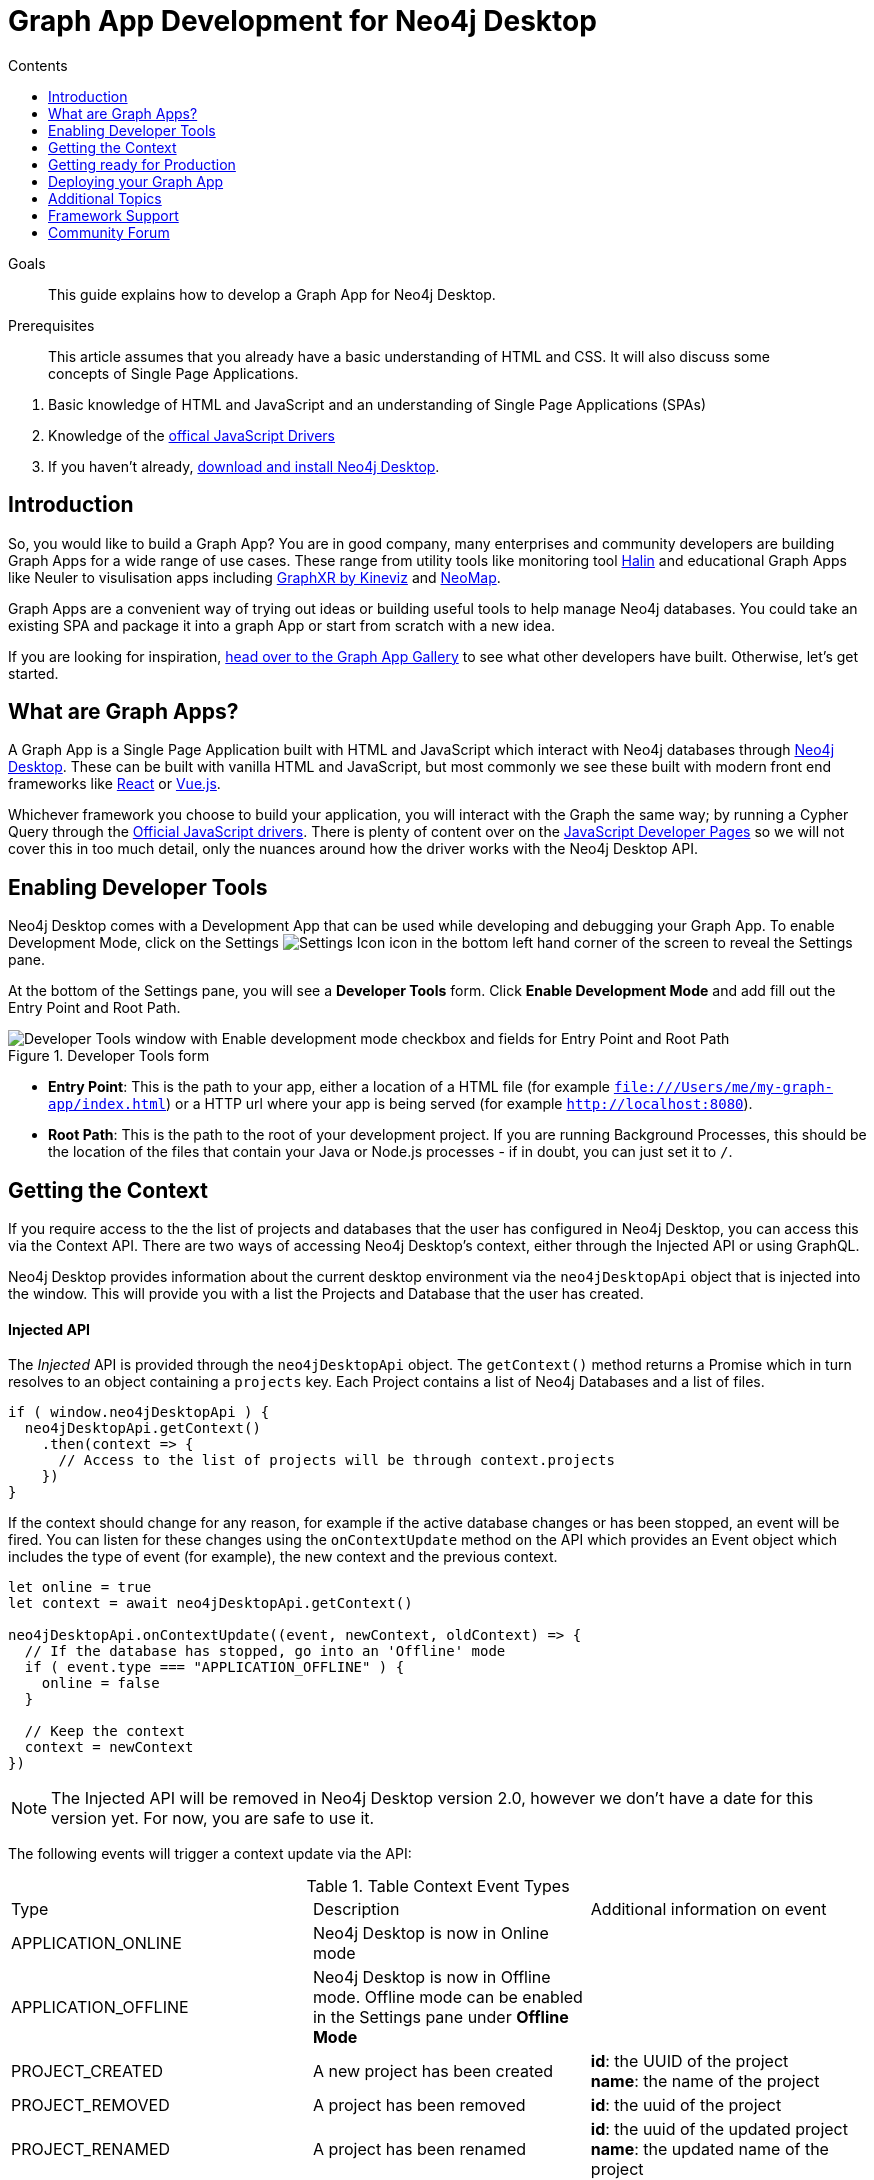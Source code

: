 = Graph App Development for Neo4j Desktop
:slug: graph-apps
:level: Advanced
:section: Graph Apps
:section-link: graph-apps
:sectanchors:
:toc:
:toc-title: Contents
:toclevels: 1

.Goals
[abstract]
This guide explains how to develop a Graph App for Neo4j Desktop.

.Prerequisites
[abstract]
This article assumes that you already have a basic understanding of HTML and CSS.
It will also discuss some concepts of Single Page Applications.

. Basic knowledge of HTML and JavaScript and an understanding of Single Page Applications (SPAs)
. Knowledge of the https://neo4j.com/developer/javascript[offical JavaScript Drivers]
. If you haven't already, http://neo4j.org/download[download and install Neo4j Desktop^].


== Introduction

So, you would like to build a Graph App?  You are in good company, many enterprises and community developers are building Graph Apps for a wide range of use cases.
These range from utility tools like monitoring tool https://halin.graphapp.io/[Halin^] and educational Graph Apps like Neuler to visulisation apps including https://neo4j.com/blog/graphxr-graph-app-neo4j-desktop/[GraphXR by Kineviz^] and https://medium.com/neo4j/introducing-neomap-a-neo4j-desktop-application-for-spatial-data-3e14aad59db2[NeoMap^].

Graph Apps are a convenient way of trying out ideas or building useful tools to help manage Neo4j databases.
You could take an existing SPA and package it into a graph App or start from scratch with a new idea.

If you are looking for inspiration, https://install.graphapp.io/[head over to the Graph App Gallery^] to see what other developers have built.
Otherwise, let's get started.


== What are Graph Apps?

A Graph App is a Single Page Application built with HTML and JavaScript which interact with Neo4j databases through https://neo4j.com/desktop/[Neo4j Desktop^].
These can be built with vanilla HTML and JavaScript, but most commonly we see these built with modern front end frameworks like https://reactjs.org/[React^] or https://vuejs.org/[Vue.js^].

Whichever framework you choose to build your application, you will interact with the Graph the same way; by running a Cypher Query through the https://github.com/neo4j/neo4j-javascript-driver[Official JavaScript drivers^].
There is plenty of content over on the https://neo4j.com/developer/javascript/[JavaScript Developer Pages^] so we will not cover this in too much detail, only the nuances around how the driver works with the Neo4j Desktop API.


== Enabling Developer Tools

Neo4j Desktop comes with a Development App that can be used while developing and debugging your Graph App.
To enable Development Mode, click on the Settings image:{img}settings.png[Settings Icon, title="Settings Icon"] icon in the bottom left hand corner of the screen to reveal the Settings pane.

At the bottom of the Settings pane, you will see a *Developer Tools* form.
Click *Enable Development Mode* and add fill out the Entry Point and Root Path.

image::{img}developer-tools.png[Developer Tools window with Enable development mode checkbox and fields for Entry Point and Root Path, title="Developer Tools form"]

- *Entry Point*: This is the path to your app, either a location of a HTML file (for example `file:///Users/me/my-graph-app/index.html`) or a HTTP url where your app is being served (for example `http://localhost:8080`).
- *Root Path*: This is the path to the root of your development project.
 If you are running Background Processes, this should be the location of the files that contain your Java or Node.js processes  - if in doubt, you can just set it to `/`.

== Getting the Context

If you require access to the the list of projects and databases that the user has configured in Neo4j Desktop, you can access this via the Context API.
There are two ways of accessing Neo4j Desktop's context, either through the Injected API or using GraphQL.

Neo4j Desktop provides information about the current desktop environment via the `neo4jDesktopApi` object that is injected into the window.
This will provide you with a list the Projects and Database that the user has created.


==== Injected API

The _Injected_ API is provided through the `neo4jDesktopApi` object.
The `getContext()` method returns a Promise which in turn resolves to an object containing a `projects` key.
Each Project contains a list of Neo4j Databases and a list of files.

```js
if ( window.neo4jDesktopApi ) {
  neo4jDesktopApi.getContext()
    .then(context => {
      // Access to the list of projects will be through context.projects
    })
}
```

If the context should change for any reason, for example if the active database changes or has been stopped, an event will be fired.
You can listen for these changes using the `onContextUpdate` method on the API which provides an Event object which includes the type of event (for example), the new context and the previous context.


```js
let online = true
let context = await neo4jDesktopApi.getContext()

neo4jDesktopApi.onContextUpdate((event, newContext, oldContext) => {
  // If the database has stopped, go into an 'Offline' mode
  if ( event.type === "APPLICATION_OFFLINE" ) {
    online = false
  }

  // Keep the context
  context = newContext
})
```

====
[NOTE]
The Injected API will be removed in Neo4j Desktop version 2.0, however we don't have a date for this version yet.
For now, you are safe to use it.
====

The following events will trigger a context update via the API:

.Table Context Event Types
|===
| Type | Description | Additional information on event
| APPLICATION_ONLINE | Neo4j Desktop is now in Online mode |
| APPLICATION_OFFLINE | Neo4j Desktop is now in Offline mode.  Offline mode can be enabled in the Settings pane under *Offline Mode* |
| PROJECT_CREATED | A new project has been created |

**id**: the UUID of the project +
**name**: the name of the project

| PROJECT_REMOVED | A project has been removed | **id**: the uuid of the project

| PROJECT_RENAMED | A project has been renamed |

**id**: the uuid of the updated project +
**name**: the updated name of the project

| GRAPH_ACTIVE | A graph has been made active |

**id**: the UUID of the graph that has become active

| GRAPH_INACTIVE | The previous active graph has been made inactive |

**id**: the UUID of the graph that has become active

| DATABASE_CREATED | A new database has been created within the project with the UUID `projectId` |

**id**: the UUID of the new database +
**projectId**: the project in which this new database sits +
**name**: the name of the database +
**description**: the description given to the database +
**status**: the status of the database +
**version**: the version of Neo4j for this database +
**edition**: the edition of Neo4j: community or enterprise +

| DATABASE_STARTED | A database has been started | **id**: the UUID for the database
| DATABASE_STOPPED | The active database has been stopped | **id**: the UUID for the database

| DATABASE_RENAMED | A database has been renamed |
**id**: the UUID for the database +
**name**: the new name for the database

| DATABASE_REMOVED | A database has been deleted | **id**: the UUID for the deleted database

| DATABASE_UPDATED | A database has been updated |

**id**: the UUID for the updated database
**database**: an object containing the updates made for the database

| DATABASE_UPGRADED | A database has been upgraded to a newer version of Neo4j |

**id**: the UUID for the upgraded database
**version**: the upgraded version - for example `4.0.2`

| DATABASE_SETTINGS_SAVED | The settings for a database have been changed | **id**: the UUID for the updated database
| REMOTE_CONNECTION_CREATED | A new remote connection has been added to a project | **id**: the UUID for the new remote connection
| REMOTE_CONNECTION_REMOVED | A remote connection has been removed from a project | **id**: the UUID for the removed remote connection
| REMOTE_CONNECTION_ACTIVATED | A remote connection has been activated  | **id**: the UUID for the activated remote connection
| REMOTE_CONNECTION_DEACTIVATED | A remote connection has been deactivated  | **id**: the UUID for the deactivated remote connection
|===



==== GraphQL API

The GraphQL API contains the same information as the injected API, but instead is accessed via a GraphQL library.
For this example we will use https://www.apollographql.com/docs/react/migrating/boost-migration/[Apollo Boost^].
The Apollo Boost package is available via npm or yarn

```sh
npm install apollo-boost graphql # or yarn add apollo-boost
```

The information required to access the GraphQL API are provided as part of the URL.

- *neo4jDesktopApiUrl*: The URL of the GraphQL service
- *neo4jDesktopGraphAppClientId*: A token generated by Neo4j Desktop to verify any requests made by the Graph App



```js
const url = new URL(window.location.href)
const apiEndpoint = url.searchParams.get("neo4jDesktopApiUrl")
const clientId = url.searchParams.get("neo4jDesktopGraphAppClientId")

import ApolloClient from "apollo-boost"

const client = new ApolloClient({
  uri: apiEndpoint,
  headers: {
    clientId: clientId
  }
});
```

You can then use the Apollo Client to query the GraphQL API endpoint.
For example, the following code will give you a list of all projects and their databases.

```js
import gql from 'graphql-tag'

const GET_DATABASES = gql`
query {
  workspace {
  	projects {
      name
      graphs {
        name
        status
        connection {
          info {
            version
            edition
          }
          principals {
            protocols {
              bolt {
                tlsLevel
                url
                username
                password
              }
            }
          }
        }
      }
    }
  }
}
`

client.query({ query: GET_DATABASES })
  .then(({ data }) => {
    // Access the list of projects through data.workspace.projects
  })
```


=== Creating a Driver Instance

The next step is to create an instance of the https://github.com/neo4j/neo4j-javascript-driver[JavaScript driver^].
This will be the point of interaction with a Neo4j Database.
Now that we have the credentials from the previous step, we can run a series of filter and reduce functions to produce a list of graphs that a driver instance can be created for.
There will be a maximum of one *Active* graph in Desktop (with the status `ACTIVE`), but you may also have remote graphs that could be displayed.
To find any active graphs, you could run a reduce and filter on the current context.

```js
const graphs = context.projects
  .map(project => ({
    graphs: project.graphs.filter(graph => graph.status === "ACTIVE" || graph.connection.type === "REMOTE")
  }))
  .reduce((acc, { graphs }) => acc.concat(graphs), [])

const { url, username, password } = graphs[0].connection.configuration.protocols.bolt
```

Once you have the correct credentials, you can create an instance of the Driver and run the session.
```js
const driver = new neo4j.driver(url, neo4j.auth.basic(username, password))

const session = driver.session()

session.run('MATCH (n) RETURN n LIMIT 20')
  .then(res => {
    // Handle the Results
  })
```

== Getting ready for Production

There are a few steps to follow in order to get your Graph App ready for Production.

=== package.json

If you use npm or yarn, you will be familiar with the `package.json` file.
This file sits in the root of your project and holds various metadata including the name of your project and any third-party dependencies.
Adding a `neo4jDesktop` setting  to your package.json will allow you to tie your Graph App to a particular version of the Neo4j Desktop API or {#permissions}[request certain permissions].
The `name` and `version` of the project are read from package.json and used when deciding whether to install a new Graph App or update an existing install.

```json
{
  "name": "my-graph-app",
  "version": "1.0.0",
  "description": "(desktop)-[:LOVES]->(apps)",
  "homepage": "http://neo4j.com",
  "neo4jDesktop": {
    "apiVersion": "^1.4.0",
    "permissions": [ "allGraphs" ]
  }
}
```

In this example, we are tying the Graph App to the Neo4j Desktop API version 1.4.0 or higher and requesting permission to access all Graphs created in Neo4j Desktop.

====
[NOTE]
The current Neo4j Desktop API version is `1.4.0`.
====


==== manifest.json

The `manifest.json` file is read during the installation process to gather additional information to Neo4j Desktop about your Graph App.
In a packaged install of a Graph App (either .tar file or via npm), this file should be added to the `/dist` folder before packaging.
For Graph Apps hosted on the internet, the manifest.json file should be served in the same directory as your `index.html` file.

```json
{
  "name": "my-graph-app",
  "description": "(desktop)-[:LOVES]->(apps)",
  "icons": [
    {
      "src": "./my-image.png",
      "type": "png"
    },
    {
      "src": "./my-vector-image.svg",
      "type": "svg"
    },
    {
      "src": "data:image/svg+xml;base64,[data]",
      "type": "data"
    }
  ],
  "homepage": "http://neo4j.com"
}
```

.Table manifest.json Contents
|===
| key | description | example
| name | The name of your application as used in the UI.
If this doesn't exist, Neo4j Desktop will either use the name from package.json for packaged installs or the `<title>` tag for hoated installs | My Graph App
| shortName | A shorter name for your Graph App for use in the UI where space is short | MyApp
| icons | An array of icons to be used in the UI.
This can either be a relative path to an image or an inline data URI. | ```"icons": [
    {
      "src": "./my-image.png",
      "type": "png"
    }```

| permissions | If your Graph App requires additional permissions, for example viewing all graphs, you can list them here | ```"permissions": ["backgroundProcess", "allGraphs", "activeGraph"]```
|===

Any values provided in `manifest.json` will override a value provided in `package.json`.
For example, if `package.json` lists version `1.0.0` but `manifest.json` specifies `1.2.3`, the value `1.2.3` will be used.


===== Release Notes

If a `release-notes.md` file exists, the contents of the file will be displayed in Neo4j Desktop when the user is prompted to update the Graph App.
This file should be in the same directory as the `package.json` file.


== Deploying your Graph App

=== File Structure

At the minimum, your project should consist of a `dist/` directory containing an index.html file plus any other JavaScript and CSS files that are required to run the Graph App.
The root directory should also include a `package.json` file and optionally a set of latest release notes in `release-notes.md`.

```
dist/
  app.js
  index.html
  manifest.json
package.json
release-notes.md
```

=== Deployment via .tar file

The most common option for deploying a Graph App is to create a `.tar` file.
This can be created by running the `npm pack` command.

If you have created a project with a command line tool (for example `create-react-app` or `@vue/cli`) then the build scripts should be configured for you already.
If not, you can create a build script in `package.json` to move the appropriate files to the `dist/` folder.

Once the files are in the dist folder, you can run the npm pack to package the graph app into a `.tar` file.

```sh
npm pack
```
For any files or directories that you do not want to include in the `.tar` file can be listed in a `.npmignore` file.

By default, the file will be named using the name and version properties from `package.json`.
The resulting `.tar` file can be installed either by pasting a URL or dragging the tar file into the Install form at the bottom of the Graph Apps pane in Desktop.


=== Deployment via npm

Any https://docs.npmjs.com/cli/publish[published npm package^] can be installed by copying and pasting the npm registry URL.
For example, the *Neo4j Cloud Tool* Graph App can be installed via Neo4j's npm registry with the URL https://neo.jfrog.io/neo/api/npm/npm/neo4j-cloud-ui.
Neo4j Desktop will periodically check for updates to npm packages and install them automatically.

For more information on the https://docs.npmjs.com/cli/publish[`npm package` command is available on docs.npmjs.com].


=== Online Deployments

A good example of an Online Deployment is https://halin.graphapp.io[Halin^].
You can install the hosted version of Halin by entering https://halin.graphapp.io into the *Install* form at the bottom of the Graph Apps pane and clicking the Install button.
The hosted version of Halin hosts a http://halin.graphapp.io/manifest.json[manifest.json^] in the website's root directory.


== Additional Topics

=== Deep Links

// neo4j://remote/add?url=foo&username=bar&name=baz

==== Deep Links to your app

You can provide a deep link to your app using the `neo4j://` scheme and the name of your app from package.json.
For example, if the name of the app is `my-graph-app` the link would be the following:

```
neo4j://my-graph-app
```

==== Deep links to Neo4j Browser

Your graph app can also link to Neo4j Browser using the  `neo4j://` scheme and the Graph App name `neo4j-browser`.
Additionally, you can specify a command and argument to automatically run as it loads.  For example, if you wanted to run the `:play movies` command to open the Movies https://neo4j.com/developer/guide-create-neo4j-browser-guide/[Browser Guide^], you could use the following link:

```
neo4j://neo4j-browser?cmd=play&arg=movies
```

==== Linking to Bloom

You can link to Bloom by using the  `neo4j://` scheme, and the Graph App name `neo4j-bloom`.  You can also add a `search` parameter as a URL encoded string to auto-fill the search bar when bloom opens.

```
neo4j://neo4j-bloom/?search=URL%20Encoded%20String
```


=== Plugin Dependencies

You can specify any plugins that your Graph App depends on within `manifest.json` file.
Any plguins with valid coordinates from https://search.maven.org/[Maven Central^] will be will be automatically installed to all local databases within the current active project in Neo4j Desktop.

For example, if your Graph App requires https://neo4j.com/developer/neo4j-apoc/[APOC^] then your `manifest.json` file may look something like this:

```json
{
  "name": "my-graph-app",
  "pluginDependencies": [
    "org.neo4j.procedure/apoc"
  ]
}
```

In order to specify your own plugins here, they must be https://maven.apache.org/repository/guide-central-repository-upload.html[published to Maven Central^].
Once published, the coordinates of the Maven Artifact can be added to the array.



=== Permissions

If a Graph App requires the use of a privileged API (for example executing Java or Node.js) these will need to be specified either in the `neo4jDesktop` section of package.json or in `manifest.json`.
Permissions can be defined as an array:

```json
{
  "name": "my-graph-app",
  "permissions": ["backgroundProcess", "allGraphs", "activeGraph"]
}
```

Or alternatively, a map-like object can be provided with a short description of how the permission will be used.

```json
{
  "name": "my-graph-app",
  "permissions": [
    "activeGraph",
    {
      "backgroundProcess": "Allow background processes to see output of demo Java class",
      "allGraphs": "Another usage description here"
    }
  ]
}
```

==== Permissions Available

The following permissions are currently available:

.Table Permissions Available
|===
| Permission |	Description
| activationKeys | Provides access to activation keys registered to all Graph Apps
| activeGraph |	Provides access to the active Graph data.
This is a default permission granted on app install.
| allGraphs	| Provides access to all the configured Graphs.
| backgroundProcess |	Provides access to `executeJava` and `executeNode` API.
|===

==== Checking for Permission

When your Graph App is installed, the user will have the option to grant or deny a permission and these permissions can also be revoked at any time from the Graph Apps pane.
Therefore, it is good practice to to check that the permission has been granted.
To do so, you can call the `checkPermission` method on the injected API.

```js
window.neo4jDesktopApi.checkPermission("backgroundProcess")
  .then(granted => {
    if ( granted === true ) {
      // Permission has been granted
    }
  });
```

==== Requesting Permission

If your Graph App doesn't already have the permission it needs, then it can be requested by calling the `requestPermission` method on the injected API.
In order to request a permission, it must be listed in the Graph App's `manifest.json` file.

In the following example features the longform version of the permission declaration - describing how the `backgroundProcess` permission will be used within the app.

```json
{
  "name": "my-graph-app",
  "permissions": {
    "backgroundProcess": "Allow this Graph App to create a CSV file on your hard drive"
  }
}
```

The Graph App can then request the permission.
The user will be issued with a prompt which will allow them to Allow or Deny the permission to the Graph App.

```js
window.neo4jDesktopApi.requestPermission("backgroundProcess")
  .then(granted => {
    if (granted) {
      // Permission has been granted
    } else {
      // The user has rejected the permission
    }
  });
```


// [#background-processes]
// === Background Processes

// There may be occasions where a Graph App may need to run a Background Process.
// For example, the https://install.graphapp.io[Neo4j Cloud Tools^] app built by https://neo4j.com/labs[Neo4j Labs] uses Java commands to run a backup of a local database and upload to the internet before running an install command on an https://neo4j.com/aura[Aura^] instance.
// Background processes can be written in either Java or Node.js.

// In order to run a background process, the appropriate `.jar` or `.js` file(s) must be

// When testing your background processes in Development Mode, you must set the *Development App Root Path* to the dist or public folder where your `.jar` or `.js` files reside.
// To run these scripts in production, these must be placed within the [TODO: `dist/` or root] folder.

// ==== Java Processes

// After building your project, the resulting `.jar` should be placed in the [TODO: `dist/` or root] folder.
//The `executeJava` method can then be called to execute the jar file.

// For example, say we have developed our own admin program that requires access to the filesystem.
// The command accepts one argument, either `backup` or `restore` and expects two options to specify the username and password.
// We've already built the project and placed a jar file called `admin.jar` in our [TODO: `dist/` or root].


// The `executeJava` accepts an object as it's only parameter.

// .Table executeJava Parameter Object
// |===
// | Name | Description | Example
// | arguments | An array of arguments to pass to the jar execution | `['foo', 'bar']`
// | options | An array of options to pass to the jar execution | `['-DmyProperty=value', '-Xdebug']`
// | classpath | An array of paths to files that contain java classes or packages | `['/Users/adam/']`
// | class | The class which should be executed within the classpath | `Main`
// | jar | The path of the jar file that should be executed relative to the [TODO: `dist/` or root] directory | `./test.jar`
// |===

// To run our admin.jar file with the argument of backup and username and password options, we would first request te permission and if granted, call the `executeJava()` method.

// ```js
// const parameters = {
//   jar: './admin.jar',
//   arguments: ['backup'],
//   options: ['--username adam', '--password letmein'],
// }

// window.neo4jDesktopApi.requestPermission('backgroundProcess')
//   .then(granted => {
//       if (granted) {
//           return window.neo4jDesktopApi.executeJava(parameters)
//       } else {
//           return Promise.reject('Execute permission denied.');
//       }
//   })

// ```

// To add directories relative to the current graph app into the class path, you can use the value stored in `neo4jDesktopApi.graphApp.rootPath`.

// ```js
// const parameters = {
//   classpath: [ `${neo4jDesktopApi.graphApp.rootPath}/dist/admin.jar` ],
//   class: 'Main'
// }
// ```

// https://github.com/neo4j-apps/graph-app-starter/blob/master/examples/basic-java-executor/index.html[A basic example can be viewed here].


// ==== Node.js Processes

// To run a node script, the appropriate `.js` file should be placed in the [TODO: `dist/` or root] folder.

// For example, say we have developed a Node.js script that calls a URL to get the latest version of Neo4j Desktop and then uses `fs` to write the response to the filesystem in the Graph App's root folder to be read the next time the Graph App opens.  This file will be stored at `[TODO: dist/ or root]/getVersion.js`.

// ```js
// const fs = require('fs')
// const https = require('https')

// https.get('https://dist.neo4j.org/neo4j-desktop/win/latest.yml', res => {
//     let yml = '';

//     // Write Data to YML
//     res.on('data', chunk => yml += chunk)

//     // When finished, create the file
//     res.on('end', () => fs.writeFileSync('latest.yml', yml))
// })
// ```

// The `executeNode()` method accepts three arguments, the path to the script that will be executed, an array of arguments and an optional object of options.
// The options parameter should consist of `cwd`, the current working directory for the script to be executed in and `env`, an object of environment variables that can be accessed within the script via `process.env`.

// ```js
// const filePath = './getVersion.js'
// const args = []
// const options = {
//   cwd: neo4jDesktopApi.graphApp.rootPath, // Current working directory
//   env: {}, // TODO: WTF are Env Options??
// }

// window.neo4jDesktopApi.requestPermission('backgroundProcess')
//   .then(granted => {
//       if (granted) {
//           return window.neo4jDesktopApi.executeNode(filePath, args, options)
//       } else {
//           return Promise.reject('Execute permission denied.');
//       }
//   })
// ```


// ==== Checking the status of your process


// Both the  `executeJava()` and `executeNode()` methods return a promise which resolve to a Process instance.
// This can be used to check the status, attach event listeners or kill the process.

// ```js
// const process = window.neo4jDesktopApi.executeJava(parameters)

// // Attach a listener to stout
// process.addOutListener(data => console.log('Output from background process:', data))

// // Attach a listener for stderr
// process.addErrListener(error => console.error('Error in background process:', error))

// // Define code to execute when the process finishes
// process.onExit(status => console.log('Process exited with status:', status))
// ```

// The status of a process can be checked at any point using the `.status()` method.
// This returns a promise that will resolve to either `RUNNING`, `STOPPED`  or `KILLED`.

// ```js
// const status = await process.status()
// ```

// A list of process ID's can be retrieved by calling the `getProcessTreeIds()` method.
// This returns a promise that will resolve to an array of numbers.
// ```js
// const processIds = await process.getProcessIds()
// ```

// If for any reason you would like to stop the process tree gracefully, then you can call the `.stop()` method.
// This will kill all of the process ID's within the process tree.

// ```js
// const isKilled = await process.stop()
// ```

=== Activation Keys

Activation Keys can be used to unlock functionality within your Graph App.
An Activation Key is a JET token, similar to a https://www.jwt.io[JWT^] token but with specific fields that are used to grant access to protected resources and premium functionality.
All users are required to enter an Activation Key when they first download desktop, and software like https://www.neo4j.com/bloom[Neo4j Bloom^] require an Activation Key before they are enabled in Neo4j Desktop.

All keys are currently issued by Neo4j and are tied to the name from your `package.json` file.
They hold the following keys:

.Table Activation Key Fields
|===
| Key | Description
| featureName | The name of the application.  This will match the name in your `package.json` file.
| expirationDate | The expiration date for this activation key in ISO format (ISO 8601).
| activationVersion | The version of the activation key.
| featureVersion | A semver string denoting the version range that this key is valid for.
| registrant  | The name of the current user that this key belongs to.
| organization |  The company that the current user works for.
| email | The email address of the current user.
| scope | A string delimited list of features that this activation key grants access for.
|===

Activation Keys are held as part of the context.
If you have requested the `activationKeys` setting then it may be appropriate to filter the activation keys by their feature name.

```js
const context = await neo4jDesktopApi.getContext()
const activationKeys = context.activationKeys
  .filter(key => key.featureName == "my-graph-app")
```

If you are interested in using Activation Keys to unlock features in your app, please https://community.neo4j.com/c/neo4j-graph-platform/graph-apps/95[get in touch^] and we will see what we can do.

// [TODO: what happens when keys expire? can they be manually expired?]

=== Files

Neo4j Desktop allows you to drag and drop files into a project for later use.
For example, you could create a https://neo4j.com/developer/neo4j-browser/#browser-guides[Browser Guide^] to explain your project to your coworkers or create set of https://neo4j.com/developer/cypher-query-language/[Cypher scripts^] to seed a new database within the project or to hold commonly run queries.
The Neo4j Desktop UI displays a link to these files so they can be quickly opened in Neo4j Browser.

You can also access these from your Graph App.
For example, a visualisation app may take a set of cypher queries and display them in a https://neo4j.com/developer/tools-graph-visualization/[Forced Graph Layout^].
Each file can be accessed via HTTP through Neo4j Desktop's API and therefore can be loaded through node's `http` module or a third party package like axios.

.Table File
|===
| Key | type | description
| contentType | string | The mime type of the file
| filename | string | The name of the file
| path | string | The name of the file
| size | string | The name of the file
| url | string | The URL to call to load the file
|===

To get all cypher files from every, you could run a `.map` and `.reduce` on Neo4j Desktop's context:

```js
const axios = require('axios')

const context = await neo4jDesktopApi.getContext()
const cypherFiles = context.projects.map(project =>
    project.files.filter(file => file.filename.endsWith('.cypher'))
  )
  .reduce((files, projectFiles) => files.concat(projectFiles), [])

axios.get(cypherFiles[0].url)
  .then(response => console.log(response.data)) // MATCH (n) ...

```

== Framework Support

We do not recommend any specific Front-end frameworks for developing apps.
However, community members have built packages that will speed up your workflow.

// === React

// - [TODO: link to React Hooks for Neo4j]

=== Vue.js

The `vue-neo4j` plugin provides a wrapper for the JavaScript driver in all Vue.js components via `this.$neo4j` object.
There is also a set of helper functions for developing Graph Apps.

https://github.com/adam-cowley/vue-neo4j


== Community Forum

If you have any questions, comments, or would like to show off your own Graph App then there is a dedicated https://community.neo4j.com/c/neo4j-graph-platform/graph-apps/95[Graph Apps^] category on the https://community.neo4j.com/[Neo4j Community site^].